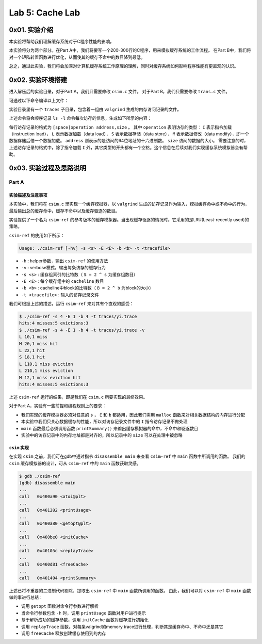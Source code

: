 Lab 5: Cache Lab
=================

0x01. 实验介绍
------------------

本实验将帮助我们理解缓存系统对于C程序性能的影响。

本实验将分为两个部分。在Part A中，我们将要写一个200-300行的C程序，用来模拟缓存系统的工作流程。
在Part B中，我们将对一个矩阵转置函数进行优化，从而使其的缓存不命中的数目降到最低。

总之，通过此实验，我们将会加深对计算机缓存系统工作原理的理解，同时对缓存系统如何影响程序性能有更直观的认识。


0x02. 实验环境搭建
-------------------

.. code-block: console

    $ wget http://csapp.cs.cmu.edu/3e/cachelab-handout.tar
    $ tar xvf cachelab-handout.tar

进入解压后的实验目录，对于Part A，我们只需要修改 ``csim.c`` 文件。
对于Part B，我们只需要修改 ``trans.c`` 文件。

可通过以下命令编译以上文件：

.. code-block: console

    $ make clean
    $ make

实验目录里有一个 ``traces`` 子目录，包含着一组由 ``valgrind`` 生成的内存访问记录的文件。

.. code-block: console

    $ valgrind --log-fd=1 --tool=lackey -v --trace-mem=yes ls -l

上述命令将会顺序记录 ``ls -l`` 命令每次访存的信息，生成如下所示的内容：

.. code-block: console

    I 0400d7d4,8
     M 0421c7f0,4
     L 04f6b868,8
     S 7ff0005c8,8

每行访存记录的格式为 ``[space]operation address,size`` 。
其中 ``operation`` 表明访存的类型： ``I`` 表示指令加载（instruction load）， ``L`` 表示数据加载（data load）， ``S`` 表示数据存储（data store）， ``M`` 表示数据修改（data modify），即一个数据存储后借一个数据加载。
``address`` 则表示的是访问的64位地址的十六进制数。
``size`` 访问的数据的大小。
需要注意的时，上述访存记录的格式中，除了指令加载 ``I`` 外，其它类型的开头都有一个空格。这个信息在后续对我们实现缓存系统模拟器会有帮助。


0x03. 实验过程及思路说明
-----------------------------

Part A
^^^^^^^^^

实验描述及注意事项
''''''''''''''''''''

本实验中，我们将在 ``csim.c`` 里实现一个缓存模拟器，以 ``valgrind`` 生成的访存记录作为输入，模拟缓存命中或不命中的行为，最后输出总的缓存命中，缓存不命中以及缓存驱逐的数目。

实验提供了一个名为 ``csim-ref`` 的参考版本的缓存模拟器。当出现缓存驱逐的情况时，它采用的是LRU(Least-recently used)的策略。

``csim-ref`` 的使用如下所示：

.. code-block:: console

    Usage: ./csim-ref [-hv] -s <s> -E <E> -b <b> -t <tracefile>


* ``-h`` : helper参数，输出 ``csim-ref`` 的使用方法
* ``-v`` : verbose模式，输出每条访存的缓存行为
* ``-s <s>`` : 缓存组索引的比特数（ ``S = 2 ^ s`` 为缓存组数目）
* ``-E <E>`` : 每个缓存组中的 ``cacheline`` 数目
* ``-b <b>`` : cacheline中block的比特数（ ``B = 2 ^ b`` 为block的大小）
* ``-t <tracefile>`` : 输入的访存记录文件

我们可根据上述的描述，运行 ``csim-ref`` 来对其有个直观的感受：

.. code-block:: console

    $ ./csim-ref -s 4 -E 1 -b 4 -t traces/yi.trace
    hits:4 misses:5 evictions:3
    $ ./csim-ref -s 4 -E 1 -b 4 -t traces/yi.trace -v
    L 10,1 miss
    M 20,1 miss hit
    L 22,1 hit
    S 18,1 hit
    L 110,1 miss eviction
    L 210,1 miss eviction
    M 12,1 miss eviction hit
    hits:4 misses:5 evictions:3

上述 ``csim-ref`` 运行的结果，即是我们在 ``csim.c`` 所要实现的最终效果。

对于Part A，实验有一些前提和编程规则上的要求：

* 我们实现的缓存模拟器必须对任意的 ``s`` ， ``E`` 和 ``b`` 都适用，因此我们需用 ``malloc`` 函数来对相关数据结构的内存进行分配
* 本实验中我们只关心数据缓存的性能，所以对访存记录文件中的 ``I`` 指令访存记录不做处理
* ``main`` 函数最后必须调用函数 ``printSummary()`` 来输出缓存模拟器的命中，不命中和驱逐数目
* 实验中的访存记录中的内存地址都是对齐的，所以记录中的 ``size`` 可以在处理中被忽略


``csim`` 实现
''''''''''''''''

在实现 ``csim`` 之前，我们可在gdb中通过指令 ``disassemble main`` 来查看 ``csim-ref`` 中 ``main`` 函数中所调用的函数。
我们的 ``csim`` 缓存模拟器的设计，可从 ``csim-ref`` 中的 ``main`` 函数获取灵感。

.. code-block:: console

    $ gdb ./csim-ref
    (gdb) disassemble main
    ...
    call   0x400a90 <atoi@plt>
    ...
    call   0x401202 <printUsage>
    ...
    call   0x400a80 <getopt@plt>
    ...
    call   0x400be0 <initCache>
    ...
    call   0x40105c <replayTrace>
    ...
    call   0x400d81 <freeCache>
    ...
    call   0x401494 <printSummary>

上述已将不重要的二进制代码剔除，提取出 ``csim-ref`` 中 ``main`` 函数所调用的函数。
由此，我们可以对 ``csim-ref`` 中 ``main`` 函数做的事进行总结：

* 调用 ``getopt`` 函数对命令行参数进行解析
* 当命令行参数包含 ``-h`` 时，调用 ``printUsage`` 函数对用户进行提示
* 基于解析成功的缓存参数，调用 ``initCache`` 函数对缓存进行初始化
* 调用 ``replayTrace`` 函数，对每条valgrind的memory trace进行处理，判断其是缓存命中、不命中还是其它
* 调用 ``freeCache`` 释放创建缓存使用到的内存




